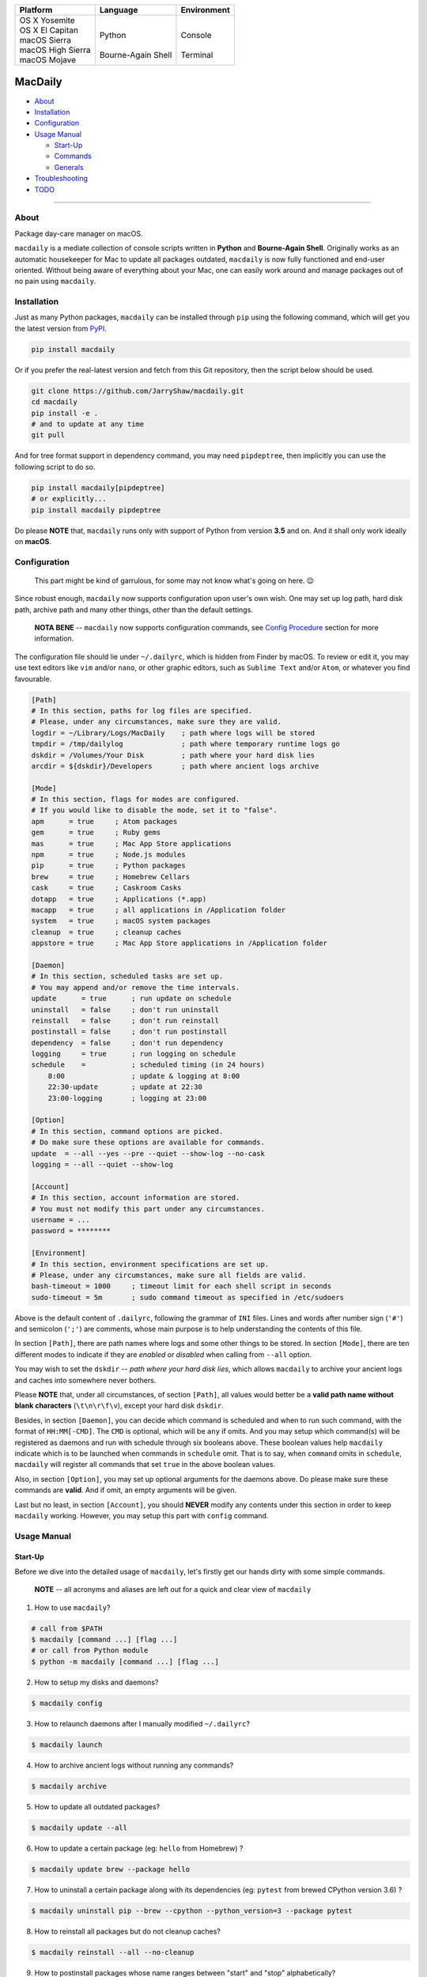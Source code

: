 +---------------------+----------------------+-------------+
|      Platform       |       Language       | Environment |
+=====================+======================+=============+
| | OS X Yosemite     | |                    | |           |
| | OS X El Capitan   | | Python             | | Console   |
| | macOS Sierra      | |                    | |           |
| | macOS High Sierra | | Bourne-Again Shell | | Terminal  |
| | macOS Mojave      |                      |             |
+---------------------+----------------------+-------------+

========
MacDaily
========

|image0| |image1| |image2| |image3|

|image4| |image5| |image6| |image7|

- `About <#about>`__

- `Installation <#install>`__

- `Configuration <#config>`__

- `Usage Manual <#usage>`__

  - `Start-Up <#startup>`__

  - `Commands <#command>`__

  - `Generals <#general>`__

- `Troubleshooting <#issue>`__

- `TODO <#todo>`__

--------------

About
-----

Package day-care manager on macOS.

``macdaily`` is a mediate collection of console scripts written in
**Python** and **Bourne-Again Shell**. Originally works as an automatic
housekeeper for Mac to update all packages outdated, ``macdaily`` is now
fully functioned and end-user oriented. Without being aware of
everything about your Mac, one can easily work around and manage
packages out of no pain using ``macdaily``.

.. _install:

Installation
------------

Just as many Python packages, ``macdaily`` can be installed through
``pip`` using the following command, which will get you the latest
version from `PyPI <https://pypi.org>`__.

.. code:: shell

    pip install macdaily

Or if you prefer the real-latest version and fetch from this Git
repository, then the script below should be used.

.. code:: shell

    git clone https://github.com/JarryShaw/macdaily.git
    cd macdaily
    pip install -e .
    # and to update at any time
    git pull

And for tree format support in dependency command, you may need
``pipdeptree``, then implicitly you can use the following script to do
so.

.. code:: shell

    pip install macdaily[pipdeptree]
    # or explicitly...
    pip install macdaily pipdeptree

Do please **NOTE** that, ``macdaily`` runs only with support of Python
from version **3.5** and on. And it shall only work ideally on
**macOS**.

.. _config:

Configuration
-------------

    This part might be kind of garrulous, for some may not know what's
    going on here. 😉

Since robust enough, ``macdaily`` now supports configuration upon
user's own wish. One may set up log path, hard disk path, archive path
and many other things, other than the default settings.

   **NOTA BENE** -- ``macdaily`` now supports configuration commands,
   see `Config
   Procedure <https://github.com/JarryShaw/MacDaily/tree/master/src#config>`__
   section for more information.

The configuration file should lie under ``~/.dailyrc``, which is hidden
from Finder by macOS. To review or edit it, you may use text editors
like ``vim`` and/or ``nano``, or other graphic editors, such as
``Sublime Text`` and/or ``Atom``, or whatever you find favourable.

.. code:: ini

    [Path]
    # In this section, paths for log files are specified.
    # Please, under any circumstances, make sure they are valid.
    logdir = ~/Library/Logs/MacDaily    ; path where logs will be stored
    tmpdir = /tmp/dailylog              ; path where temporary runtime logs go
    dskdir = /Volumes/Your Disk         ; path where your hard disk lies
    arcdir = ${dskdir}/Developers       ; path where ancient logs archive

    [Mode]
    # In this section, flags for modes are configured.
    # If you would like to disable the mode, set it to "false".
    apm      = true     ; Atom packages
    gem      = true     ; Ruby gems
    mas      = true     ; Mac App Store applications
    npm      = true     ; Node.js modules
    pip      = true     ; Python packages
    brew     = true     ; Homebrew Cellars
    cask     = true     ; Caskroom Casks
    dotapp   = true     ; Applications (*.app)
    macapp   = true     ; all applications in /Application folder
    system   = true     ; macOS system packages
    cleanup  = true     ; cleanup caches
    appstore = true     ; Mac App Store applications in /Application folder

    [Daemon]
    # In this section, scheduled tasks are set up.
    # You may append and/or remove the time intervals.
    update      = true      ; run update on schedule
    uninstall   = false     ; don't run uninstall
    reinstall   = false     ; don't run reinstall
    postinstall = false     ; don't run postinstall
    dependency  = false     ; don't run dependency
    logging     = true      ; run logging on schedule
    schedule    =           ; scheduled timing (in 24 hours)
        8:00                ; update & logging at 8:00
        22:30-update        ; update at 22:30
        23:00-logging       ; logging at 23:00

    [Option]
    # In this section, command options are picked.
    # Do make sure these options are available for commands.
    update  = --all --yes --pre --quiet --show-log --no-cask
    logging = --all --quiet --show-log

    [Account]
    # In this section, account information are stored.
    # You must not modify this part under any circumstances.
    username = ...
    password = ********

    [Environment]
    # In this section, environment specifications are set up.
    # Please, under any circumstances, make sure all fields are valid.
    bash-timeout = 1000     ; timeout limit for each shell script in seconds
    sudo-timeout = 5m       ; sudo command timeout as specified in /etc/sudoers

Above is the default content of ``.dailyrc``, following the grammar of
``INI`` files. Lines and words after number sign (``'#'``) and semicolon
(``';'``) are comments, whose main purpose is to help understanding the
contents of this file.

In section ``[Path]``, there are path names where logs and some other
things to be stored. In section ``[Mode]``, there are ten different
modes to indicate if they are *enabled* or *disabled* when calling from
``--all`` option.

You may wish to set the ``dskdir`` -- *path where your hard disk lies*,
which allows ``macdaily`` to archive your ancient logs and caches into
somewhere never bothers.

Please **NOTE** that, under all circumstances, of section ``[Path]``,
all values would better be a **valid path name without blank
characters** (``\t\n\r\f\v``), except your hard disk ``dskdir``.

Besides, in section ``[Daemon]``, you can decide which command is
scheduled and when to run such command, with the format of
``HH:MM[-CMD]``. The ``CMD`` is optional, which will be ``any`` if
omits. And you may setup which command(s) will be registered as daemons
and run with schedule through six booleans above. These boolean values
help ``macdaily`` indicate which is to be launched when commands in
``schedule`` omit. That is to say, when ``command`` omits in
``schedule``, ``macdaily`` will register all commands that set ``true``
in the above boolean values.

Also, in section ``[Option]``, you may set up optional arguments for
the daemons above. Do please make sure these commands are **valid**. And
if omit, an empty arguments will be given.

Last but no least, in section ``[Account]``, you should **NEVER**
modify any contents under this section in order to keep ``macdaily``
working. However, you may setup this part with ``config`` command.

.. _usage:

Usage Manual
------------

.. _startup:

Start-Up
~~~~~~~~

Before we dive into the detailed usage of ``macdaily``, let's firstly
get our hands dirty with some simple commands.

    **NOTE** -- all acronyms and aliases are left out for a quick and
    clear view of ``macdaily``

1. How to use ``macdaily``?

.. code:: shell

    # call from $PATH
    $ macdaily [command ...] [flag ...]
    # or call from Python module
    $ python -m macdaily [command ...] [flag ...]

2. How to setup my disks and daemons?

.. code:: shell

    $ macdaily config

3.  How to relaunch daemons after I manually modified ``~/.dailyrc``?

.. code:: shell

    $ macdaily launch

4.  How to archive ancient logs without running any commands?

.. code:: shell

    $ macdaily archive

5.  How to update all outdated packages?

.. code:: shell

   $ macdaily update --all

6.  How to update a certain package (eg: ``hello`` from Homebrew) ?

.. code:: shell

    $ macdaily update brew --package hello

7.  How to uninstall a certain package along with its dependencies (eg:
    ``pytest`` from brewed CPython version 3.6) ?

.. code:: shell

    $ macdaily uninstall pip --brew --cpython --python_version=3 --package pytest

8.  How to reinstall all packages but do not cleanup caches?

.. code:: shell

    $ macdaily reinstall --all --no-cleanup

9.  How to postinstall packages whose name ranges between "start" and
    "stop" alphabetically?

.. code:: shell

    $ macdaily postinstall --all --startwith=start --endwith=stop

10. How to show dependency of a certain package as a tree (eg: ``gnupg``
    from Homebrew) ?

.. code:: shell

   $ macdaily dependency brew --package gnupg --tree

11. How to log all applications on my Mac, a.k.a. ``*.app`` files?

.. code:: shell

    $ macdaily logging dotapp

12. How to run ``macdaily`` in quiet mode, i.e. with no output
    information (eg: ``logging`` in quiet mode) ?

.. code:: shell

    $ macdaily logging --all --quiet

13. How to dump a ``Macfile`` to keep track of all packages?

.. code:: shell

   $ macdaily bundle dump

.. _command:

Commands
~~~~~~~~

``macdaily`` supports several different commands, from ``archive``,
``bundle``, ``config``, ``launch``, ``update``, ``uninstall``,
``reinstall`` and ``postinstall`` to ``dependency`` and ``logging``. Of
all commands, there are corresponding **aliases** for which to be
reckoned as valid.

+-----------------+-------------------------------------------+
|     Command     |                  Aliases                  |
+=================+===========================================+
| ``archive``     |                                           |
+-----------------+-------------------------------------------+
| ``bundle``      |                                           |
+-----------------+-------------------------------------------+
| ``config``      | ``cfg``                                   |
+-----------------+-------------------------------------------+
| ``launch``      | ``init``                                  |
+-----------------+-------------------------------------------+
| ``update``      | ``up``, ``upgrade``                       |
+-----------------+-------------------------------------------+
| ``uninstall``   | ``un``, ``remove``, ``rm``, ``r``, ``un`` |
+-----------------+-------------------------------------------+
| ``reinstall``   | ``re``                                    |
+-----------------+-------------------------------------------+
| ``postinstall`` | ``post``, ``ps``,                         |
+-----------------+-------------------------------------------+
| ``dependency``  | ``deps``, ``dp``                          |
+-----------------+-------------------------------------------+
| ``logging``     | ``log``                                   |
+-----------------+-------------------------------------------+

.. _general:

Generals
~~~~~~~~

The man page of ``macdaily`` shows as below.

.. code:: man

   $ macdaily --help
   usage: macdaily [-h] command

   Package Day Care Manager

   optional arguments:
     -h, --help     show this help message and exit
     -V, --version  show program's version number and exit

   Commands:
     macdaily provides a friendly CLI workflow for the administrator of macOS to
     manipulate packages

Commands for ``macdaily`` is shown as above and they are mandatory. For
more detailed usage information, please refer to the `MacDaily General
Manual <https://github.com/JarryShaw/MacDaily/tree/master/src#macdaily-general-manual>`__.
And here is a brief catalogue for the manual.

- `Archive
  Procedure <https://github.com/JarryShaw/MacDaily/tree/master/src#archive>`__

- `Config
  Procedure <https://github.com/JarryShaw/MacDaily/tree/master/src#config>`__

- `Launch
  Procedure <https://github.com/JarryShaw/MacDaily/tree/master/src#launch>`__

- `Update
  Procedure <https://github.com/JarryShaw/MacDaily/tree/master/src#update>`__

  - `Atom
    Plug-In <https://github.com/JarryShaw/MacDaily/tree/master/src/libupdate#update_apm>`__

  - `Ruby
    Gem <https://github.com/JarryShaw/MacDaily/tree/master/src/libupdate#update_gem>`__

  - `Mac App
    Store <https://github.com/JarryShaw/MacDaily/tree/master/src/libupdate#update_mas>`__

  - `Node.js
    Module <https://github.com/JarryShaw/MacDaily/tree/master/src/libupdate#update_npm>`__

  - `Python
    Package <https://github.com/JarryShaw/MacDaily/tree/master/src/libupdate#update_pip>`__

  - `Homebrew
    Formula <https://github.com/JarryShaw/MacDaily/tree/master/src/libupdate#update_brew>`__

  - `Caskroom
    Binary <https://github.com/JarryShaw/MacDaily/tree/master/src/libupdate#update_cask>`__

  - `System
    Software <https://github.com/JarryShaw/MacDaily/tree/master/src/libupdate#update_system>`__

  - `Cleanup
    Procedure <https://github.com/JarryShaw/MacDaily/tree/master/src/libupdate#update_cleanup>`__

- `Uninstall
  Procedure <https://github.com/JarryShaw/MacDaily/tree/master/src#uninstall>`__

  - `Python
    Package <https://github.com/JarryShaw/MacDaily/tree/master/src/libuninstall#uninstall_pip>`__

  - `Homebrew
    Formula <https://github.com/JarryShaw/MacDaily/tree/master/src/libuninstall#uninstall_brew>`__

  - `Caskroom
    Binary <https://github.com/JarryShaw/MacDaily/tree/master/src/libuninstall#uninstall_cask>`__

- `Reinstall
  Procedure <https://github.com/JarryShaw/MacDaily/tree/master/src#reinstall>`__

  - `Homebrew
    Formula <https://github.com/JarryShaw/MacDaily/tree/master/src/libprinstall#reinstall_brew>`__

  - `Caskroom
    Binary <https://github.com/JarryShaw/MacDaily/tree/master/src/libprinstall#reinstall_cask>`__

  - `Cleanup
    Procedure <https://github.com/JarryShaw/MacDaily/tree/master/src/libprinstall#reinstall_cleanup>`__

- `Postinstall
  Procedure <https://github.com/JarryShaw/MacDaily/tree/master/src#postinstall>`__

  - `Homebrew
    Formula <https://github.com/JarryShaw/MacDaily/tree/master/src/libprinstall#postinstall_brew>`__

  - `Cleanup
    Procedure <https://github.com/JarryShaw/MacDaily/tree/master/src/libprinstall#postinstall_cleanup>`__

- `Dependency
  Procedure <https://github.com/JarryShaw/MacDaily/tree/master/src#dependency>`__

  - `Python
    Package <https://github.com/JarryShaw/MacDaily/tree/master/src/libdependency#dependency_pip>`__

  - `Homebrew
    Formula <https://github.com/JarryShaw/MacDaily/tree/master/src/libdependency#dependency_brew>`__

- `Logging
  Procedure <https://github.com/JarryShaw/MacDaily/tree/master/src#logging>`__

  - `Atom
    Plug-In <https://github.com/JarryShaw/MacDaily/tree/master/src/liblogging#logging_apm>`__

  - `Ruby
    Gem <https://github.com/JarryShaw/MacDaily/tree/master/src/liblogging#logging_gem>`__

  - `Node.js
    Module <https://github.com/JarryShaw/MacDaily/tree/master/src/liblogging#logging_npm>`__

  - `Python
    Package <https://github.com/JarryShaw/MacDaily/tree/master/src/liblogging#logging_pip>`__

  - `Homebrew
    Formula <https://github.com/JarryShaw/MacDaily/tree/master/src/liblogging#logging_brew>`__

  - `Caskroom
    Binary <https://github.com/JarryShaw/MacDaily/tree/master/src/liblogging#logging_cask>`__

  - `macOS
    Application <https://github.com/JarryShaw/MacDaily/tree/master/src/liblogging#logging_dotapp>`__

  - `Installed
    Application <https://github.com/JarryShaw/MacDaily/tree/master/src/liblogging#logging_macapp>`__

  - `Mac App
    Store <https://github.com/JarryShaw/MacDaily/tree/master/src/liblogging#logging_appstore>`__

- `Bundle
  Procedure <https://github.com/JarryShaw/MacDaily/tree/master/src#bundle>`__

  - `Dump
    Macfile <https://github.com/JarryShaw/MacDaily/tree/master/src/libbundle#bundle_dump>`__

  - `Load
    Macfile <https://github.com/JarryShaw/MacDaily/tree/master/src/libbundle#bundle_load>`__

.. _issue:

Troubleshooting
---------------

1. Where can I find the log files?

   It depends. Since the path where logs go can be modified through
   ``~/.dailyrc``, it may vary as your settings. In default, you may
   find them under ``~/Library/Logs/Scripts``. And with every command,
   logs can be found in its corresponding folder. Logs are named after
   its running time, in the fold with corresponding date as its name.

   Note that, normally, you can only find today's logs in the folder,
   since ``macdaily`` automatically archive ancient logs into
   ``${logdir}/archive`` folder. And every week, ``${logdir}/archive``
   folder will be tape-archived into ``${logdir}/tarfile``. Then after a
   month, and your hard disk available, they will be moved into
   ``/Volumes/Your Disk/Developers/archive.zip``.

2. What if my hard disk ain't plugged-in when running the scripts?

   Then the archiving and removing procedure will **NOT** perform. In
   case there might be some useful resources of yours.

3. Which directory should I set in the configuration file?

   First and foremost, I highly recommend you **NOT** to modify the
   paths in ``~/.dailyrc`` manually, **EXCEPT** your disk path
   ``dskdir``.

   But if you insist to do so, then make sure they are **VALID** and
   **available** with permission granted, and most importantly, have
   **NO** blank characters (``\t\n\r\f\v``) in the path, except
   ``dskdir``.

.. _todo:

TODO
----

- support configuration

- support command aliases

- reconstruct archiving procedure

- support ``gem`` and ``npm`` in all commands

- optimise ``KeyboardInterrupt`` handling procedure

- review ``pip`` implementation and version indication

- considering support more versions of Python

.. |image0| image:: http://pepy.tech/badge/macdaily
   :target: http://pepy.tech/count/macdaily
.. |image1| image:: https://img.shields.io/pypi/v/macdaily.svg
   :target: https://pypi.org/project/macdaily
.. |image2| image:: https://img.shields.io/pypi/format/macdaily.svg
   :target: https://pypi.org/project/macdaily
.. |image3| image:: https://img.shields.io/pypi/status/macdaily.svg
   :target: https://pypi.org/project/macdaily
.. |image4| image:: https://img.shields.io/github/languages/top/JarryShaw/macdaily.svg
   :target: https://github.com/JarryShaw/macdaily
.. |image5| image:: https://img.shields.io/badge/Made%20with-Bash-1f425f.svg
   :target: https://www.gnu.org/software/bash
.. |image6| image:: https://img.shields.io/pypi/pyversions/macdaily.svg
   :target: https://python.org
.. |image7| image:: https://img.shields.io/pypi/implementation/macdaily.svg
   :target: http://pypy.orgt
